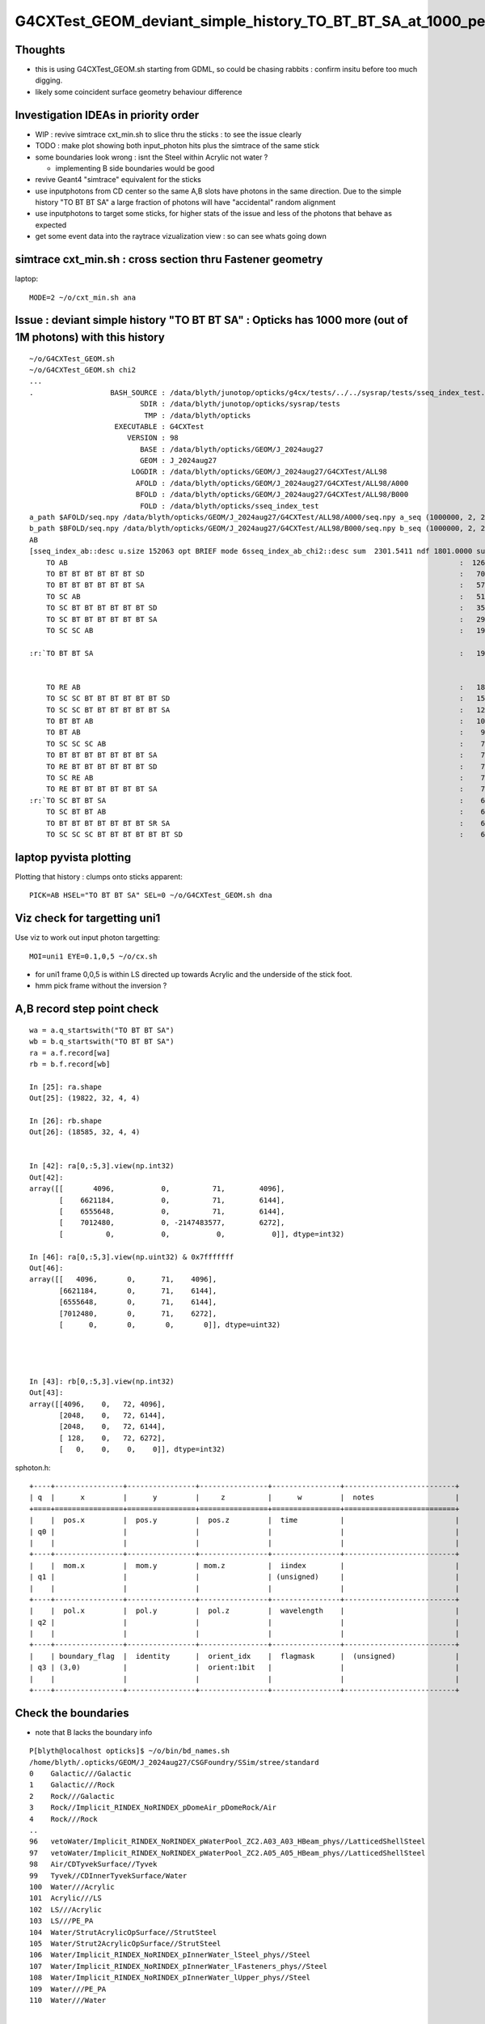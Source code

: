 G4CXTest_GEOM_deviant_simple_history_TO_BT_BT_SA_at_1000_per_1M_level
========================================================================

Thoughts
---------

* this is using G4CXTest_GEOM.sh  starting from GDML, so could be chasing rabbits : confirm insitu before too much digging. 
* likely some coincident surface geometry behaviour difference


Investigation IDEAs in priority order
--------------------------------------

* WIP : revive simtrace cxt_min.sh to slice thru the sticks : to see the issue clearly

* TODO : make plot showing both input_photon hits plus the simtrace of the same stick 

* some boundaries look wrong : isnt the Steel within Acrylic not water ? 

  * implementing B side boundaries would be good 

* revive Geant4 "simtrace" equivalent for the sticks 

* use inputphotons from CD center so the same A,B slots have photons in the 
  same direction. Due to the simple history "TO BT BT SA" a large fraction of photons 
  will have "accidental" random alignment

* use inputphotons to target some sticks, for higher stats of the issue and
  less of the photons that behave as expected 

* get some event data into the raytrace vizualization view : so can see whats going down 


simtrace cxt_min.sh : cross section thru Fastener geometry
-----------------------------------------------------------

laptop::

    MODE=2 ~/o/cxt_min.sh ana



Issue : deviant simple history "TO BT BT SA"  : Opticks has 1000 more (out of 1M photons) with this history  
---------------------------------------------------------------------------------------------------------------

::

    ~/o/G4CXTest_GEOM.sh
    ~/o/G4CXTest_GEOM.sh chi2
    ...
    .                  BASH_SOURCE : /data/blyth/junotop/opticks/g4cx/tests/../../sysrap/tests/sseq_index_test.sh 
                              SDIR : /data/blyth/junotop/opticks/sysrap/tests 
                               TMP : /data/blyth/opticks 
                        EXECUTABLE : G4CXTest 
                           VERSION : 98 
                              BASE : /data/blyth/opticks/GEOM/J_2024aug27 
                              GEOM : J_2024aug27 
                            LOGDIR : /data/blyth/opticks/GEOM/J_2024aug27/G4CXTest/ALL98 
                             AFOLD : /data/blyth/opticks/GEOM/J_2024aug27/G4CXTest/ALL98/A000 
                             BFOLD : /data/blyth/opticks/GEOM/J_2024aug27/G4CXTest/ALL98/B000 
                              FOLD : /data/blyth/opticks/sseq_index_test 
    a_path $AFOLD/seq.npy /data/blyth/opticks/GEOM/J_2024aug27/G4CXTest/ALL98/A000/seq.npy a_seq (1000000, 2, 2, )
    b_path $BFOLD/seq.npy /data/blyth/opticks/GEOM/J_2024aug27/G4CXTest/ALL98/B000/seq.npy b_seq (1000000, 2, 2, )
    AB
    [sseq_index_ab::desc u.size 152063 opt BRIEF mode 6sseq_index_ab_chi2::desc sum  2301.5411 ndf 1801.0000 sum/ndf     1.2779 sseq_index_ab_chi2_ABSUM_MIN:40.0000
        TO AB                                                                                            :  126549 126392 :     0.0974 : Y :       2      4 :   
        TO BT BT BT BT BT BT SD                                                                          :   70475  70600 :     0.1108 : Y :      18     11 :   
        TO BT BT BT BT BT BT SA                                                                          :   57091  57086 :     0.0002 : Y :       5      1 :   
        TO SC AB                                                                                         :   51434  51597 :     0.2579 : Y :       4     30 :   
        TO SC BT BT BT BT BT BT SD                                                                       :   35876  36311 :     2.6213 : Y :      58     94 :   
        TO SC BT BT BT BT BT BT SA                                                                       :   29663  29733 :     0.0825 : Y :     124     53 :   
        TO SC SC AB                                                                                      :   19993  19819 :     0.7605 : Y :     137     51 :   

    :r:`TO BT BT SA                                                                                      :   19822  18585 :    39.8409 : Y :      71     72 : DEVIANT  `


        TO RE AB                                                                                         :   18319  18198 :     0.4009 : Y :       9      5 :   
        TO SC SC BT BT BT BT BT BT SD                                                                    :   15451  15529 :     0.1964 : Y :      19     22 :   
        TO SC SC BT BT BT BT BT BT SA                                                                    :   12785  12850 :     0.1648 : Y :      24    173 :   
        TO BT BT AB                                                                                      :   10955  10998 :     0.0842 : Y :      72     41 :   
        TO BT AB                                                                                         :    9253   9466 :     2.4237 : Y :      36     15 :   
        TO SC SC SC AB                                                                                   :    7544   7392 :     1.5469 : Y :      90      8 :   
        TO BT BT BT BT BT BT BT SA                                                                       :    7436   7473 :     0.0918 : Y :     176    144 :   
        TO RE BT BT BT BT BT BT SD                                                                       :    7417   7352 :     0.2861 : Y :     197     99 :   
        TO SC RE AB                                                                                      :    7137   7129 :     0.0045 : Y :     110     60 :   
        TO RE BT BT BT BT BT BT SA                                                                       :    7124   7049 :     0.3969 : Y :      48     35 :   
    :r:`TO SC BT BT SA                                                                                   :    6786   6159 :    30.3692 : Y :     120    126 : DEVIANT  `
        TO SC BT BT AB                                                                                   :    6375   6580 :     3.2439 : Y :     153     74 :   
        TO BT BT BT BT BT BT BT SR SA                                                                    :    6375   6315 :     0.2837 : Y :      16    184 :   
        TO SC SC SC BT BT BT BT BT BT SD                                                                 :    6146   6149 :     0.0007 : Y :     145      0 :   





laptop pyvista plotting
-------------------------

Plotting that history : clumps onto sticks apparent::

   PICK=AB HSEL="TO BT BT SA" SEL=0 ~/o/G4CXTest_GEOM.sh dna  


Viz check for targetting uni1
----------------------------------

Use viz to work out input photon targetting:: 

    MOI=uni1 EYE=0.1,0,5 ~/o/cx.sh

* for uni1 frame 0,0,5 is within LS directed up towards Acrylic and the underside of the stick foot.  
* hmm pick frame without the inversion ? 


A,B record step point check
-----------------------------

::

    wa = a.q_startswith("TO BT BT SA")
    wb = b.q_startswith("TO BT BT SA")
    ra = a.f.record[wa]
    rb = b.f.record[wb]

    In [25]: ra.shape
    Out[25]: (19822, 32, 4, 4)

    In [26]: rb.shape
    Out[26]: (18585, 32, 4, 4)
        

    In [42]: ra[0,:5,3].view(np.int32)
    Out[42]: 
    array([[       4096,           0,          71,        4096],
           [    6621184,           0,          71,        6144],
           [    6555648,           0,          71,        6144],
           [    7012480,           0, -2147483577,        6272],
           [          0,           0,           0,           0]], dtype=int32)

    In [46]: ra[0,:5,3].view(np.uint32) & 0x7fffffff
    Out[46]: 
    array([[   4096,       0,      71,    4096],
           [6621184,       0,      71,    6144],
           [6555648,       0,      71,    6144],
           [7012480,       0,      71,    6272],
           [      0,       0,       0,       0]], dtype=uint32)




    In [43]: rb[0,:5,3].view(np.int32)
    Out[43]: 
    array([[4096,    0,   72, 4096],
           [2048,    0,   72, 6144],
           [2048,    0,   72, 6144],
           [ 128,    0,   72, 6272],
           [   0,    0,    0,    0]], dtype=int32)





sphoton.h::

    +----+----------------+----------------+----------------+----------------+--------------------------+
    | q  |      x         |      y         |     z          |      w         |  notes                   |
    +====+================+================+================+================+==========================+
    |    |  pos.x         |  pos.y         |  pos.z         |  time          |                          |
    | q0 |                |                |                |                |                          |
    |    |                |                |                |                |                          |
    +----+----------------+----------------+----------------+----------------+--------------------------+
    |    |  mom.x         |  mom.y         | mom.z          |  iindex        |                          |
    | q1 |                |                |                | (unsigned)     |                          |
    |    |                |                |                |                |                          |
    +----+----------------+----------------+----------------+----------------+--------------------------+
    |    |  pol.x         |  pol.y         |  pol.z         |  wavelength    |                          |
    | q2 |                |                |                |                |                          |
    |    |                |                |                |                |                          |
    +----+----------------+----------------+----------------+----------------+--------------------------+
    |    | boundary_flag  |  identity      |  orient_idx    |  flagmask      |  (unsigned)              |
    | q3 | (3,0)          |                |  orient:1bit   |                |                          |
    |    |                |                |                |                |                          |
    +----+----------------+----------------+----------------+----------------+--------------------------+






Check the boundaries
---------------------

* note that B lacks the boundary info

::

    P[blyth@localhost opticks]$ ~/o/bin/bd_names.sh
    /home/blyth/.opticks/GEOM/J_2024aug27/CSGFoundry/SSim/stree/standard
    0    Galactic///Galactic
    1    Galactic///Rock
    2    Rock///Galactic
    3    Rock//Implicit_RINDEX_NoRINDEX_pDomeAir_pDomeRock/Air
    4    Rock///Rock
    ..
    96   vetoWater/Implicit_RINDEX_NoRINDEX_pWaterPool_ZC2.A03_A03_HBeam_phys//LatticedShellSteel
    97   vetoWater/Implicit_RINDEX_NoRINDEX_pWaterPool_ZC2.A05_A05_HBeam_phys//LatticedShellSteel
    98   Air/CDTyvekSurface//Tyvek
    99   Tyvek//CDInnerTyvekSurface/Water
    100  Water///Acrylic
    101  Acrylic///LS
    102  LS///Acrylic
    103  LS///PE_PA
    104  Water/StrutAcrylicOpSurface//StrutSteel
    105  Water/Strut2AcrylicOpSurface//StrutSteel
    106  Water/Implicit_RINDEX_NoRINDEX_pInnerWater_lSteel_phys//Steel
    107  Water/Implicit_RINDEX_NoRINDEX_pInnerWater_lFasteners_phys//Steel
    108  Water/Implicit_RINDEX_NoRINDEX_pInnerWater_lUpper_phys//Steel
    109  Water///PE_PA
    110  Water///Water



    99   Tyvek//CDInnerTyvekSurface/Water
    101  Acrylic///LS
    100  Water///Acrylic

    107  Water/Implicit_RINDEX_NoRINDEX_pInnerWater_lFasteners_phys//Steel
    108  Water/Implicit_RINDEX_NoRINDEX_pInnerWater_lUpper_phys//Steel


    In [23]: np.c_[np.unique( ra[:,3,3,0].view(np.uint32) >> 16, return_counts=True )]
    Out[23]: 
    array([[   99, 14137],            ## Tyvek//CDInnerTyvekSurface/Water
           [  107,  3828],            ## Water/Implicit_RINDEX_NoRINDEX_pInnerWater_lFasteners_phys//Steel
           [  108,  1857]])           ## Water/Implicit_RINDEX_NoRINDEX_pInnerWater_lUpper_phys//Steel


* HUH: isnt the Steel within Acrylic not water ? 


HMM, having boundary for B would be handy::


          Tyvek 
          -----------3:SA----------------------------------   19629   (+1805)    



                                                    
                                 +-------------+              17964    (+127)    
                                /   Steel       \
                               +-----------------+            17837    ( +13)
          Water 
          -----------2:BT----------------------------------   17824   ( +124) 
          Acrylic 
          ---------- 1:BT----------------------------------   17700
          LS

                     0:TO                    


Using 2D viz simtrace for uni1:0:0 shows those radial offsets to correspond to the IonRing::

   MODE=2 ~/o/cxt_min.sh ana 

::

    P[blyth@localhost tests]$ PICK=AB HSEL="TO BT BT SA" ~/o/G4CXTest_GEOM.sh ana


    In [15]: ra[:100,:4,3,0].view(np.uint32) >> 16
    Out[15]: 
    array([[  0, 101, 100, 107],
           [  0, 101, 100, 107],
           [  0, 101, 100,  99],
           [  0, 101, 100,  99],
           [  0, 101, 100,  99],
           [  0, 101, 100,  99],
           [  0, 101, 100, 107],
           [  0, 101, 100,  99],
           [  0, 101, 100, 107],
           [  0, 101, 100,  99],
           [  0, 101, 100,  99],
           [  0, 101, 100,  99],
           [  0, 101, 100, 108],
           [  0, 101, 100,  99],

::

    In [20]: np.c_[np.unique( ra[:,0,3,0].view(np.uint32) >> 16, return_counts=True )]
    Out[20]: array([[    0, 19822]])

    In [21]: np.c_[np.unique( ra[:,1,3,0].view(np.uint32) >> 16, return_counts=True )]
    Out[21]: array([[  101, 19822]])

    In [22]: np.c_[np.unique( ra[:,2,3,0].view(np.uint32) >> 16, return_counts=True )]
    Out[22]: array([[  100, 19822]])

    In [23]: np.c_[np.unique( ra[:,3,3,0].view(np.uint32) >> 16, return_counts=True )]
    Out[23]: 
    array([[   99, 14137],
           [  107,  3828],
           [  108,  1857]])



Check the radii, Tyvek ones should be larger::

    In [43]: np.sqrt(np.sum(ra[:,:4,0,:3]*ra[:,:4,0,:3],axis=2))
    Out[43]: 
    array([[  100.   , 17700.002, 17824.   , 17838.041],
           [  100.   , 17700.   , 17823.998, 17837.855],
           [  100.   , 17699.996, 17824.   , 19629.   ],
           [  100.   , 17700.   , 17824.   , 19629.   ],
           [  100.   , 17700.   , 17824.   , 19629.   ],
           ...,
           [  100.   , 17700.002, 17824.   , 19629.   ],
           [  100.   , 17700.   , 17824.   , 19629.   ],
           [  100.   , 17700.   , 17824.   , 19629.   ],
           [  100.   , 17700.002, 17824.   , 19629.   ],
           [  100.   , 17699.998, 17824.   , 19628.998]], dtype=float32)



Tight groupings for first 3::

    In [15]: np.unique(rra[:,0], return_counts=True)
    Out[15]: 
    (array([100., 100., 100., 100., 100., 100., 100.], dtype=float32),
     array([   4,  544, 1395, 9848, 6810, 1213,    8]))

    In [16]: np.unique(rra[:,1], return_counts=True)
    Out[16]: 
    (array([17699.994, 17699.996, 17699.998, 17700.   , 17700.002, 17700.004], dtype=float32),
     array([    1,    40,  1536, 11342,  6880,    23]))

    In [17]: np.unique(rra[:,2], return_counts=True)
    Out[17]: 
    (array([17823.996, 17823.998, 17824.   , 17824.002], dtype=float32),
     array([    5,   806, 18879,   132]))



    In [20]: np.c_[np.unique(rra[:,3].astype(np.int32), return_counts=True)]
    Out[20]: 
    array([
           [17837,  2835],
           [17838,   991],
           [17839,     1],      ## A has lots more at low radii  
           [17851,     1],      ## looks like mostly boundry 107 

           [17964,  1857],

           [19628,  4286],
           [19629,  9851]])


    ## low radii mostly boundary 107 ?

    In [30]: np.c_[np.unique(rra[:,3][ba[:,3] == 107].astype(np.int32), return_counts=True)]
    Out[30]: 
    array([[17837,  2835],
           [17838,   991],
           [17839,     1],
           [17851,     1]])


    ## mid radii mostly boundary 108 

    In [32]: np.c_[np.unique(rra[:,3][ba[:,3] == 108].astype(np.int32), return_counts=True)]
    Out[32]: array([[17964,  1857]])


    ## high radii mostly boundary 99 Tyvek 

    In [31]: np.c_[np.unique(rra[:,3][ba[:,3] == 99].astype(np.int32), return_counts=True)]
    Out[31]: 
    array([[19628,  4286],
           [19629,  9851]])




    In [21]: np.c_[np.unique(rrb[:,3].astype(np.int32), return_counts=True)]
    Out[21]: 
    array([[17824,     2],
           [17825,     2],
           [17826,     2],

           [17847,     1],       ##  B has a smattering at low radii
           [17848,     1],
           [17849,     1],
           [17853,     1],
           [17893,     1],


           [17964,  4452],
           [17965,   254],

           [19628,  1869],
           [19629, 11997],

           [22253,     2]])


    ## B has very few at low radii, more at mid and high 
    ## A has many at low radii  


    In [23]: np.c_[np.unique( ra[:,3,3,0].view(np.uint32) >> 16, return_counts=True )]
    Out[23]: 
    array([[   99, 14137],            ## Tyvek//CDInnerTyvekSurface/Water
           [  107,  3828],            ## Water/Implicit_RINDEX_NoRINDEX_pInnerWater_lFasteners_phys//Steel
           [  108,  1857]])           ## Water/Implicit_RINDEX_NoRINDEX_pInnerWater_lUpper_phys//Steel




Expected the Steel to be within Acrylic not Water
---------------------------------------------------

Look into this over in ~/j/setupCD_Sticks_Fastener/Fastener_asis_sibling_soup.rst


